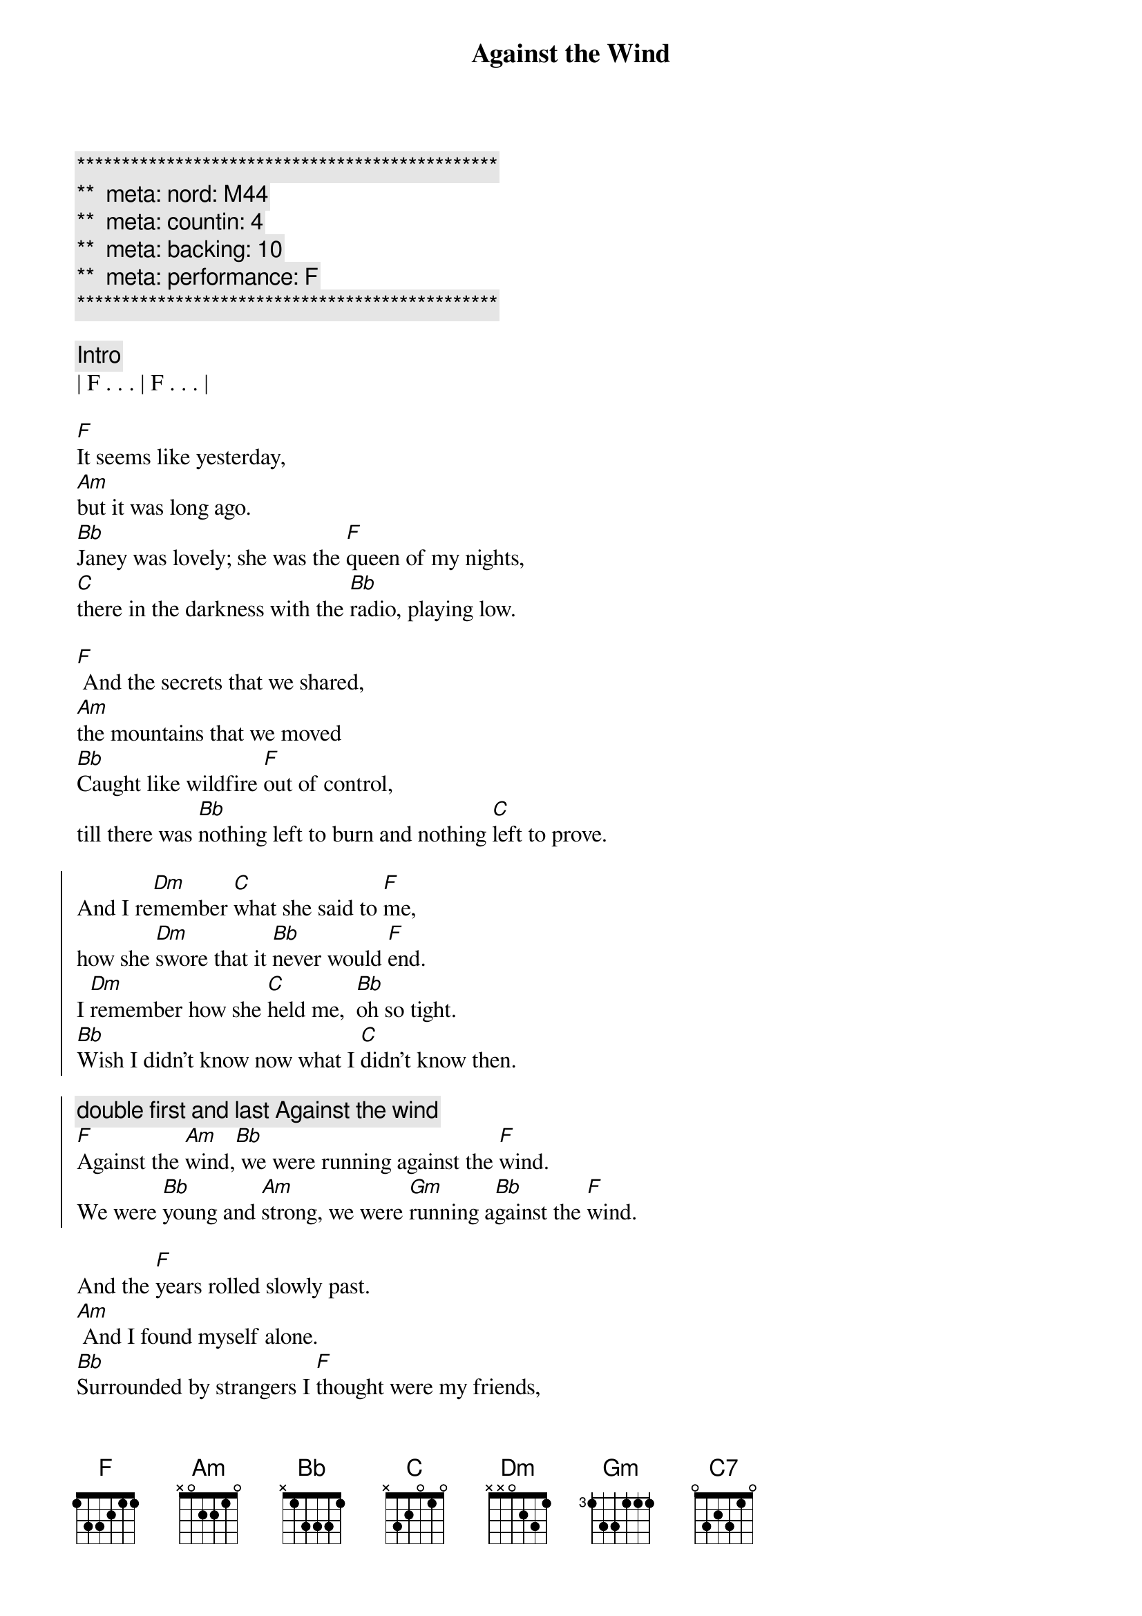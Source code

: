 {title: Against the Wind}
{artist: Bob Seger}
{key: F}
{duration: 3:50}
{tempo: 109}
{meta: nord: M44}
{meta: countin: 4}
{meta: backing: 10}
{meta: performance: F}

{c:***********************************************}
{c:**  meta: nord: M44   }
{c:**  meta: countin: 4   }
{c:**  meta: backing: 10   }
{c:**  meta: performance: F   }
{c:***********************************************}

{c: Intro}
| F . . . | F . . . |

{sov}
[F]It seems like yesterday,
[Am]but it was long ago.
[Bb]Janey was lovely; she was the [F]queen of my nights,
[C]there in the darkness with the [Bb]radio, playing low.
{eov}

{sov}
[F] And the secrets that we shared,
[Am]the mountains that we moved
[Bb]Caught like wildfire [F]out of control,
till there was [Bb]nothing left to burn and nothing [C]left to prove.
{eov}

{soc}
And I re[Dm]member [C]what she said to [F]me,
how she [Dm]swore that it [Bb]never would [F]end.
I [Dm]remember how she [C]held me,  [Bb]oh so tight.
[Bb]Wish I didn’t know now what I [C]didn’t know then.

{c: double first and last Against the wind}
[F]Against the [Am]wind,[Bb] we were running against the [F]wind.
We were [Bb]young and [Am]strong, we were [Gm]running a[Bb]gainst the [F]wind.
{eoc}

{sov}
And the [F]years rolled slowly past.
[Am] And I found myself alone.
[Bb]Surrounded by strangers I [F]thought were my friends,
[C]I found myself further and [Bb]further from my home[F].
{eov}

{sov}
[F]And I guess I lost my way.
[Am]There were oh, so many roads.
I was [Bb]living to run, and [F]running to live,
never [Bb]worrying about paying, or even how m[C]uch I owed.
{eov}

{soc}
Runnin’ [Dm]8 miles a [C]minute for months at a [F]time,
breaking [Dm]all of the [Bb]rules that would [F]bend.
I be[Dm]gin to [C]find myself just [Bb]searching,
searching for shelter a[C]gain and again.

{c: double first and last Against the wind}
[F]Against the [Am]wind,[Bb]  a little something against the [F]wind.
I [Bb]found my[Am]self seeking [Gm]shelter a[Bb]gainst the [F]wind.
{eoc}

{c: Solo}
| (wind) F ...    | F ... |
| F ...  | F ...  | F ...  | F ...  |
| Am ... | Am ... | Bb ...  | F ...  |
| C ...  | Bb (F-G-A Bb/F-Bb/E-Bb/F)   |
| F ...  | F ...  | Am (C/A-D/B-E-C A/C-B/D-C/G) | Am ... |
| Bb ...  | F ...  | Bb ...  | C ...  | C ... |

{c: Bridge}
Well those [Dm]drifter’s [C]days are past me [F]now,
I’ve got [Dm]so much [Bb]more to think a[F]bout.
[Dm]Deadlines and [C]commitments[Bb];
what to leave in, [C]what to leave out.

{soc}
{c: double first and last Against the wind}
A[F]gainst the [Am]wind,[Bb]
I’m still running against the [F]wind.
I’m [Bb]older [Am]now but still [Gm]running a[Bb]gainst the [F]wind.
{eoc}

{c: Outro}
Well, [Bb]I’m older [Am]now but still [C7]running...
Against the [Bb]wind

{c: Against the wind harmonies: C -> Bb, Bb -> A}
Against the [F]wind
Against the [Bb]wind (still running)
Against the [F]wind (I m still running against the wind)
Against the [Bb]wind (I m still running)
Against the [F]wind (I m still running against the wind)
Against the [Bb]wind (still running)
Against the [F]wind (running against the wind, running against the wind)
[Bb] [F]
{c: End Outro}
